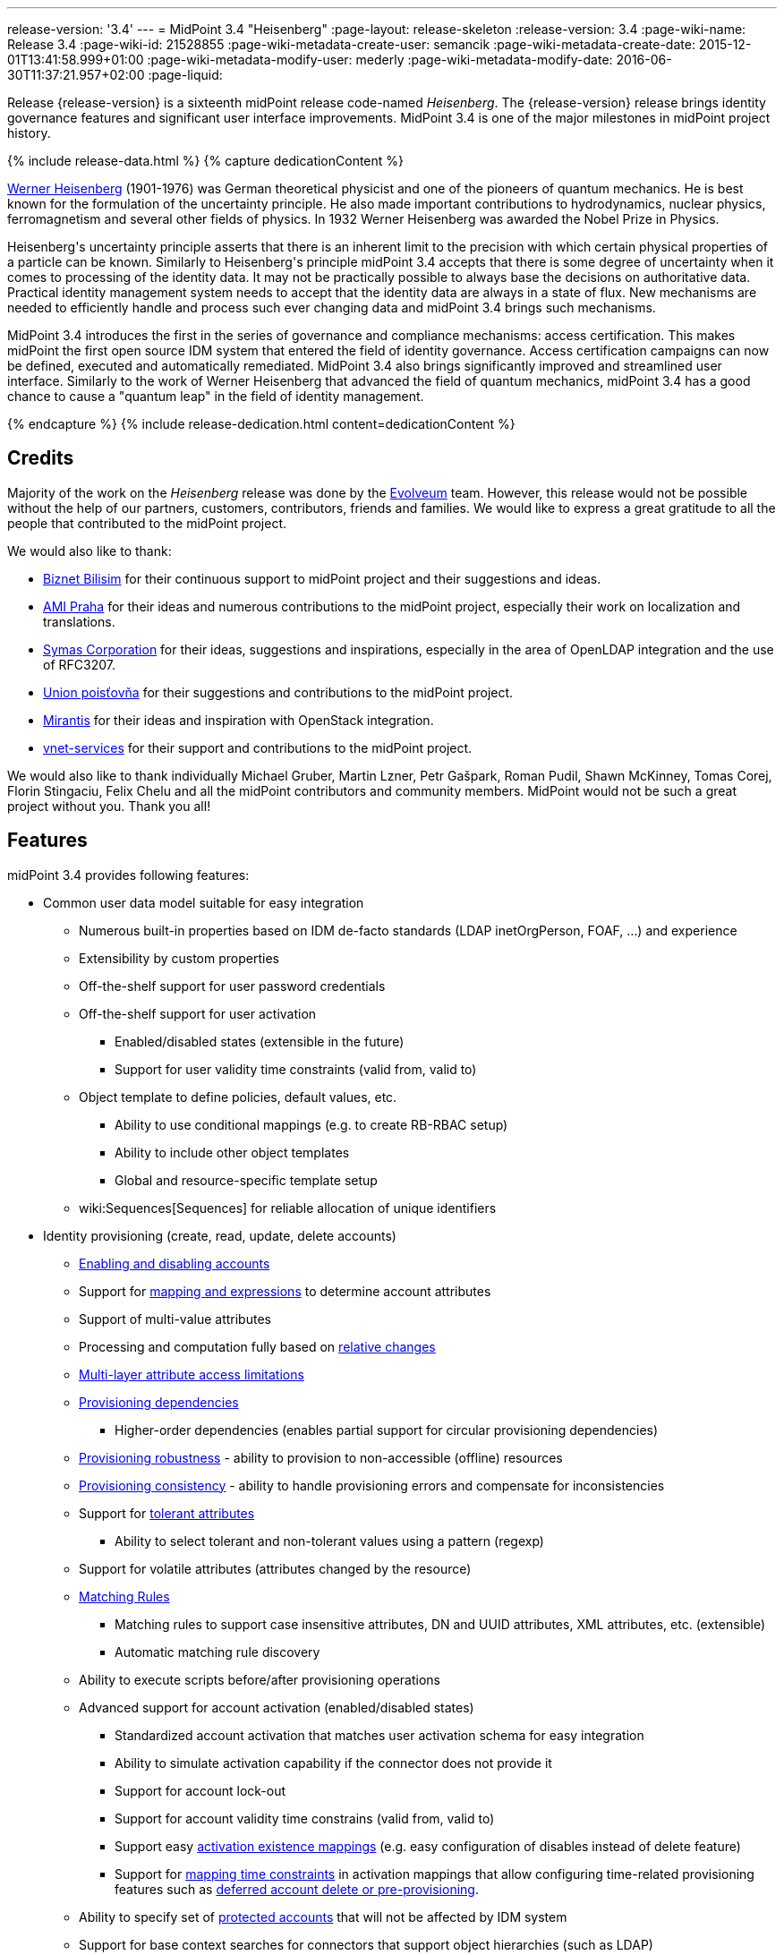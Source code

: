 ---
release-version: '3.4'
---
= MidPoint 3.4 "Heisenberg"
:page-layout: release-skeleton
:release-version: 3.4
:page-wiki-name: Release 3.4
:page-wiki-id: 21528855
:page-wiki-metadata-create-user: semancik
:page-wiki-metadata-create-date: 2015-12-01T13:41:58.999+01:00
:page-wiki-metadata-modify-user: mederly
:page-wiki-metadata-modify-date: 2016-06-30T11:37:21.957+02:00
:page-liquid:

Release {release-version} is a sixteenth midPoint release code-named _Heisenberg_.
The {release-version} release brings identity governance features and significant user interface improvements.
MidPoint 3.4 is one of the major milestones in midPoint project history.

++++
{% include release-data.html %}
++++

++++
{% capture dedicationContent %}
<p>
    <a href="https://en.wikipedia.org/wiki/Werner_Heisenberg">Werner Heisenberg</a>  (1901-1976) was German theoretical physicist and one of the pioneers of quantum mechanics.
    He is best known for the formulation of the uncertainty principle. He also made important contributions to hydrodynamics, nuclear physics, ferromagnetism and several other fields of physics.
    In 1932 Werner Heisenberg was awarded the Nobel Prize in Physics.
</p>
<p>
    Heisenberg's uncertainty principle asserts that there is an inherent limit to the precision with which certain physical properties of a particle can be known.
    Similarly to Heisenberg's principle midPoint 3.4 accepts that there is some degree of uncertainty when it comes to processing of the identity data.
    It may not be practically possible to always base the decisions on authoritative data.
    Practical identity management system needs to accept that the identity data are always in a state of flux.
    New mechanisms are needed to efficiently handle and process such ever changing data and midPoint 3.4 brings such mechanisms.
</p>
<p>
    MidPoint 3.4 introduces the first in the series of governance and compliance mechanisms: access certification.
    This makes midPoint the first open source IDM system that entered the field of identity governance.
    Access certification campaigns can now be defined, executed and automatically remediated.
    MidPoint 3.4 also brings significantly improved and streamlined user interface.
    Similarly to the work of Werner Heisenberg that advanced the field of quantum mechanics, midPoint 3.4 has a good chance to cause a "quantum leap" in the field of identity management.
</p>
{% endcapture %}
{% include release-dedication.html content=dedicationContent %}
++++

== Credits

Majority of the work on the _Heisenberg_ release was done by the link:http://www.evolveum.com/[Evolveum] team.
However, this release would not be possible without the help of our partners, customers, contributors, friends and families.
We would like to express a great gratitude to all the people that contributed to the midPoint project.

We would also like to thank:

* link:http://www.biznet.com.tr/[Biznet Bilisim] for their continuous support to midPoint project and their suggestions and ideas.

* link:http://www.ami.cz/en/[AMI Praha] for their ideas and numerous contributions to the midPoint project, especially their work on localization and translations.

* link:https://symas.com/[Symas Corporation] for their ideas, suggestions and inspirations, especially in the area of OpenLDAP integration and the use of RFC3207.

* link:https://www.union.sk/[Union poisťovňa] for their suggestions and contributions to the midPoint project.

* link:https://www.mirantis.com/[Mirantis] for their ideas and inspiration with OpenStack integration.

* link:http://vnet-services.com/[vnet-services] for their support and contributions to the midPoint project.

We would also like to thank individually Michael Gruber, Martin Lzner, Petr Gašpark, Roman Pudil, Shawn McKinney, Tomas Corej, Florin Stingaciu, Felix Chelu and all the midPoint contributors and community members.
MidPoint would not be such a great project without you.
Thank you all!



== Features

midPoint 3.4 provides following features:


* Common user data model suitable for easy integration

** Numerous built-in properties based on IDM de-facto standards (LDAP inetOrgPerson, FOAF, ...) and experience

** Extensibility by custom properties

** Off-the-shelf support for user password credentials

** Off-the-shelf support for user activation

*** Enabled/disabled states (extensible in the future)

*** Support for user validity time constraints (valid from, valid to)

** Object template to define policies, default values, etc.

*** Ability to use conditional mappings (e.g. to create RB-RBAC setup)

*** Ability to include other object templates

*** Global and resource-specific template setup

** wiki:Sequences[Sequences] for reliable allocation of unique identifiers


* Identity provisioning (create, read, update, delete accounts)

** xref:/midpoint/reference/synchronization/examples/[Enabling and disabling accounts]

** Support for xref:/midpoint/reference/expressions/introduction/[mapping and expressions] to determine account attributes

** Support of multi-value attributes

** Processing and computation fully based on xref:/midpoint/reference/concepts/relativity/[relative changes]

** xref:/midpoint/reference/resources/resource-configuration/schema-handling/[Multi-layer attribute access limitations]

** xref:/midpoint/reference/resources/provisioning-dependencies/[Provisioning dependencies]

*** Higher-order dependencies (enables partial support for circular provisioning dependencies)

** xref:/midpoint/reference/synchronization/consistency/[Provisioning robustness] - ability to provision to non-accessible (offline) resources

** xref:/midpoint/reference/synchronization/consistency/[Provisioning consistency] - ability to handle provisioning errors and compensate for inconsistencies

** Support for xref:/midpoint/reference/resources/resource-configuration/schema-handling/#attribute-tolerance[tolerant attributes]

*** Ability to select tolerant and non-tolerant values using a pattern (regexp)

** Support for volatile attributes (attributes changed by the resource)

** xref:/midpoint/reference/concepts/matching-rules/[Matching Rules]

*** Matching rules to support case insensitive attributes, DN and UUID attributes, XML attributes, etc.
(extensible)

*** Automatic matching rule discovery

** Ability to execute scripts before/after provisioning operations

** Advanced support for account activation (enabled/disabled states)

*** Standardized account activation that matches user activation schema for easy integration

*** Ability to simulate activation capability if the connector does not provide it

*** Support for account lock-out

*** Support for account validity time constrains (valid from, valid to)

*** Support easy xref:/midpoint/reference/resources/resource-configuration/schema-handling/activation/[activation existence mappings] (e.g. easy configuration of disables instead of delete feature)

*** Support for xref:/midpoint/reference/expressions/mappings/[mapping time constraints] in activation mappings that allow configuring time-related provisioning features such as xref:/midpoint/reference/resources/resource-configuration/schema-handling/activation/[deferred account delete or pre-provisioning].

** Ability to specify set of xref:/midpoint/reference/resources/resource-configuration/protected-accounts/[protected accounts] that will not be affected by IDM system

** Support for base context searches for connectors that support object hierarchies (such as LDAP)


* Connectors

** Integration of xref:/connectors/connectors/[Identity Connector Framework (ConnId)]

*** Support for Evolveum Polygon connectors

*** Support for ConnId connectors

*** Support for OpenICF connectors

** xref:/midpoint/architecture/archive/subsystems/provisioning/ucf/[Unified Connector Framework (UCF) layer to allow more provisioning frameworks in the future]

** Automatic generation and caching of xref:/midpoint/reference/resources/resource-schema/[resource schema] from the connector

** xref:/midpoint/architecture/archive/data-model/midpoint-common-schema/connectortype/[Local connector discovery]

** Support for connector hosts and remote xref:/midpoint/architecture/archive/data-model/midpoint-common-schema/connectortype/[connectors], xref:/connectors/connectors/[identity connector] and xref:/midpoint/architecture/archive/data-model/midpoint-common-schema/connectorhosttype/[connectors host type]

** Remote connector discovery


* Web-based administration xref:/midpoint/architecture/archive/subsystems/gui/[GUI]

** Ability to execute identity management operations on users and accounts

** User-centric views

** Account-centric views (browse and search accounts directly)

** Resource wizard

** Layout automatically adapts to screen size (e.g. for mobile devices)

** Easily customizable look  feel

** Built-in XML editor for identity and configuration objects


* Self-service

** User profile page

** Password management page

** Role selection and request dialog


* xref:/midpoint/architecture/archive/subsystems/repo/identity-repository-interface/[Flexible identity repository implementations] and xref:/midpoint/reference/repository/sql-repository-implementation/[SQL repository implementation]

** xref:/midpoint/reference/repository/sql-repository-implementation/[Identity repository based on relational databases]

** xref:/midpoint/guides/admin-gui-user-guide/#keeping-metadata-for-all-objects-creation-modification-approvals[Keeping metadata for all objects] (creation, modification, approvals)

** xref:/midpoint/reference/deployment/removing-obsolete-information/[Automatic repository cleanup] to keep the data store size sustainable


* Synchronization

** xref:/midpoint/reference/synchronization/introduction/[Live synchronization]

** xref:/midpoint/reference/concepts/relativity/[Reconciliation]

*** Ability to execute scripts before/after reconciliation

** Correlation and confirmation expressions

*** Conditional correlation expressions

** Concept of _channel_ that can be used to adjust synchronization behaviour in some situations

** xref:/midpoint/reference/synchronization/generic-synchronization/[Generic Synchronization] allows synchronization of roles to groups to organizational units to ... anything


* Advanced RBAC support and flexible account assignments

** xref:/midpoint/reference/expressions/expressions/[Expressions in the roles]

** Hierarchical roles

** Conditional roles and assignments/inducements

** Parametric roles (including ability to assign the same role several times with different parameters)

** Temporal constraints (validity dates: valid from, valid to)

** Higher-order inducements


* xref:/midpoint/reference/resources/entitlements/[Entitlements] and entitlement associations

** GUI support for entitlement listing, membership and editing

** Entitlement approval



* Advanced internal security mechanisms +

** Fine-grained authorization model

** Delegated administration


* Several xref:/midpoint/reference/synchronization/projection-policy/[assignment enforcement modes]

** Ability to specify global or resource-specific enforcement mode

** Ability to legalize assignment that violates the enforcement mode


* xref:/midpoint/reference/expressions/expressions/[Customization expressions]

** xref:/midpoint/reference/expressions/expressions/script/groovy/[Groovy]

** Python

** xref:/midpoint/reference/expressions/expressions/script/javascript/[JavaScript (ECMAScript)]

** xref:/midpoint/reference/expressions/expressions/script/xpath/[XPath version 2] (deprecated)

** Built-in libraries with a convenient set of functions


* xref:/midpoint/reference/concepts/polystring/[PolyString] support allows automatic conversion of strings in national alphabets


* Mechanism to iteratively determine unique usernames and other identifiers


* Extensibility

** xref:/midpoint/reference/schema/custom-schema-extension/[Custom schema extensibility]

** xref:/midpoint/reference/concepts/clockwork/scripting-hooks/[Scripting Hooks]

** wiki:Lookup+Tables[Lookup Tables]

** Support for overlay projects and deep customization

** Support for custom GUI forms (Apache Wicket components)


* Reporting based on Jasper Reports


* Comprehensive logging designed to aid troubleshooting


* Rule-based RBAC (RB-RBAC) ability by using conditional mappings in xref:/midpoint/reference/expressions/object-template/[user template]


* Governance, compliance and risk management (GRC)

** wiki:Access+Certification[Access certification]

** xref:/midpoint/reference/roles-policies/segregation-of-duties/[Segregation of Duties] (SoD)

*** xref:/midpoint/reference/roles-policies/segregation-of-duties/[Role exclusions]

** Assignment constraints for roles and organizational structure


* xref:/midpoint/reference/security/audit/[Auditing]

** Auditing to xref:/midpoint/reference/security/audit/configuration/[file (logging)]

** Auditing to xref:/midpoint/reference/security/audit/configuration/[SQL table]


* Credential management

** Password distribution

** xref:/midpoint/reference/security/credentials/password-policy/[Password policies]

** Password retention policy


* Support for Service objects (ServiceType) to represent servers, network devices, mobile devices, network services, etc.


* Partial multi-tenancy support


* Deployment and customization

** Lightweight deployment structure

** xref:/midpoint/reference/tasks/task-manager/[Multi-node task manager component with HA support]

** Support for Apache Tomcat web container


* Import from file and resource

** xref:/midpoint/reference/schema/object-references/[Object schema validation during import] (can be switched off)

** xref:/midpoint/reference/schema/object-references/[Smart references between objects based on search filters]


* Self-healing xref:/midpoint/reference/synchronization/consistency/[consistency mechanism]

* Export objects to XML

* Enterprise class scalability (hundreds of thousands of users)

* API accessible using a web service, REST and local JAVA calls

* xref:/midpoint/reference/cases/workflow-3/[Workflow support] (based on link:http://www.activiti.org/[Activiti] engine)

* xref:/midpoint/reference/misc/notifications/[Notifications]


* Documentation

** xref:/midpoint/[Administration documentation publicly available in the wiki]

** xref:/midpoint/architecture/[Architectural documentation publicly available in the wiki]

** Schema documentation automatically generated from the definition (wiki:SchemaDoc[schemadoc])



== Changes With Respect to Version 3.3

* wiki:Access+Certification[Access certification] (production quality)

* Entitlement approval support

* Support for overlay projects and deep customization

* Major GUI improvements

** Role selection and request dialog

** Significantly improved look and feel

** Look and feel unification and streamlining

** Loading of projections (accounts) on demand

** Improved search dialogs

** Significantly improved resource management pages

** Improved approval pages

** Improved dashboards

** Improved organizational structure pages

** Improved the display of operation results

** Introduced breadcrumbs and improved behavior of 'back' buttons

** Resource wizard fixes and improvements

** Usability improvements

** GUI language detection and management improvements


* Support for custom GUI forms (Wicket components)

* Support for Service objects (ServiceType) to represent servers, network devices, mobile devices, network services, etc.

* Support for base context searches for connectors that support object hierarchies (such as LDAP)

* Improved support for entitlement associations that use non-identifier values

* Support for volatile attributes in provisioning objects (volatilityTrigger)

* Matching rule for XML-formatted string attributes and UUIDs

* Automatic determination of matching rules based on ConnId subtypes.

* Password retention policy

* Support for orgRelation authorization that allows dynamic delegated administration.

* Support for role/org owners in authorizations and other authorization improvements

* LDAP-based AD connector in full production quality

* Support for Active Directory multi-domain environment in LDAP-based AD connector

* Support for permissive modify control in LDAP connector

* Organizational structure recursion for associationFromLink expressions

* Emphasized properties that will be always displayed (even if they are empty)

* Support for lockoutStatus activation mapping

* Pre configured databases of locales and timezones

* Full support for Java 8 environment (both build and runtime)

* Diagnostics improvements (connector statistics, logging improvements)

* Improved documentation

XPath2 scripting is deprecated and it is not supported in Java8 environment.


== Quality

Release 3.4 (_Heisenberg_) is intended for full production use in enterprise environments.
All features are stable and well tested.

=== Limitations

* MidPoint 3.4 comes with a bundled LDAP-based eDirectory connector.
This connector is stable, however it is not included in the normal midPoint support.
Support for this connector has to be purchased separately.

== Platforms

MidPoint is known to work well in the following deployment environment.
The following list is list of *tested* platforms, i.e. platforms that midPoint team or reliable partners personally tested this release.
The version numbers in parentheses are the actual version numbers used for the tests.
However it is very likely that midPoint will also work in similar environments.
Also note that this list is not closed.
MidPoint can be supported in almost any reasonably recent platform (please contact Evolveum for more details).


=== Java

* OpenJDK 8 (1.8.0_91)

* Sun/Oracle Java SE Runtime Environment 8 (1.8.0_45, 1.8.0_65, 1.8.0_74)

* OpenJDK 7 (1.7.0_65, 1.7.0_75, 1.7.0_80, 1.7.0_95)

* Sun/Oracle Java SE Runtime Environment 7u40 or later (1.7.0_67, 1.7.0_72, 1.7.0_75, 1.7.0_80)

Java 6 environment is no longer supported.


=== Web Containers

* Apache Tomcat 8 (8.0.14, 8.0.20, 8.0.28, 8.0.30, 8.0.33)

* Apache Tomcat 7 (7.0.29, 7.0.30, 7.0.32, 7.0.47, 7.0.50, 7.0.69)

* Sun/Oracle Glassfish 3 (3.1)

* BEA/Oracle WebLogic (12c)


=== Databases

* H2 (embedded, only recommended for demo deployments)

* PostgreSQL (8.4.14, 9.1, 9.2, 9.3, 9.4, 9.4.5, 9.5, 9.5.1)

* MySQL (5.6.26, 5.7) +
Supported MySQL version is 5.6.10 and above (with MySQL JDBC ConnectorJ 5.1.23 and above). +
MySQL in previous versions didn't support dates/timestamps with more accurate than second fraction precision.

* Oracle 11g (11.2.0.2.0)

* Microsoft SQL Server (2008, 2008 R2, 2012, 2014)


=== Unsupported Platforms

Following list contains platforms that midPoint is known *not* to work due to various issues.
As these platforms are obsolete and/or marginal we have no plans to support midPoint for these platforms.

* Java 6

* Sun/Oracle GlassFish 2

* Apache Tomcat 6


++++
{% include release-download.html %}
++++


== Upgrade


=== Upgrade from midPoint 2.x

Upgrade from version 2.x is possible but it is not publicly supported.
It requires several manual steps.
Evolveum provides this upgrade as part of the subscription or professional services.


=== Upgrade from midPoint 3.0, 3.1, 3.1.1 and 3.2

Upgrade path from MidPoint 3.0 goes through midPoint 3.1, 3.1.1 and 3.2. Upgrade to midPoint 3.1 first (refer to the xref:/midpoint/release/3.1/[midPoint 3.1 release notes]). Then upgrade from midPoint 3.1 to 3.1.1, from 3.1.1 to 3.2 then to 3.3 and finally to 3.4.


=== Upgrade from midPoint 3.3 and 3.3.1

MidPoint 3.4 data model is essentially backwards compatible with both midPoint 3.3 and midPoint 3.3.1. However as the data model was extended in 3.4 the database schema needs to be upgraded using the xref:/midpoint/reference/upgrade/database-schema-upgrade/[usual mechanism].

MidPoint 3.4 is a release that fixes some issues of previous versions.
Therefore there are some changes that are not strictly backward compatible.

* Version numbers of the bundled connectors have changed (LDAP, CSVfile and DatabaseTable connectors).
Therefore connector references from the resource definitions that are using the bundled connectors need to be updated.

* The namespace of live sync tokes was changed from `http://midpoint.evolveum.com/xml/ns/public/provisioning/liveSync-1.xsd` to `http://midpoint.evolveum.com/xml/ns/public/provisioning/liveSync-3`. This change should be harmless in most cases. However, during the upgrade some synchronization changes may go missing. This should be easy to fix by synchronizing the changes manually or by executing a reconciliation process. A completely safe migration procedure is to stop the live sync processes before upgrade, change the live synchronization token namespace in process extension (XML), upgrade midPoint and then re-start the processes again.

* Workflow configuration variables processCheckInterval and allowApproveOtherItems were moved from config.xml to system configuration object.

* A reminder: XPath2 scripting was deprecated in midPoint 3.3 and it is not supported in Java8 environment.
XPath2 support will be removed soon.
Please migrate your XPath2 scripts to Groovy, Python or JavaScript.

MidPoint configuration of approvers and approval schemas is fully backward compatible and does not need any upgrade.
However the structure of Activity workflows was changed in midPoint 3.4. There is no universal migration path for running pre-3.4 workflows to 3.4 workflows.
For deployments that are actively using workflows we recommend letting all running workflow processes finish before upgrading to midPoint 3.4. After finishing, manual deletion of those workflow processes is strongly recommended.
For deployments that require migration of running workflow processes we recommend using midPoint subscription and ask for a migration path for that specific deployment.

The midPoint database schema was changed in midPoint 3.4 release.
The migration SQL scripts are provided at the usual place.
These scripts will update the database schema and they will also migrate existing data if that is possible to do on the SQL level.
However there are some properties where the SQL-based migration is not possible.
The migration/reindex task to handle complete data migration was not included in the midPoint 3.4 release by mistake.
However, the midPoint 3.4 is robust enough to still work with data that are not fully migrated.
Therefore for many deployments the data migration is usually not an immediate concern and it can be postponed to the planned 3.4.1 release which will include convenient migration/reindex task.
If the data are not fully migrated the only known limitation is the search by `displayName`, `identifier`, `ownerRef` and `riskLevel` properties of roles, orgs and services.
This search will not work properly (this affects only searches of `identifier` and `displayName` in org objects, other properties were not searchable in midPoint 3.3.1 and earlier, therefore that should no impact existing deployments upgrading to 3.4).
In case that full data migration is required even in midPoint 3.4 there is a work round to force data migration by exporting and re-importing all roles, orgs and services.


=== Changes in initial objects since 3.3 and 3.3.1

MidPoint has a built-in set of initial objects that it will automatically create in the database if they are not present.
This includes vital objects for the system to be configured (e.g. role `superuser` and user `administrator`). These objects may change in some midPoint releases.
But to be conservative and to avoid configuration overwrite midPoint does not overwrite existing objects when they are already in the database.
This may result in upgrade problems if the existing object contains configuration that is no longer supported in a new version.
Therefore the following list contains a summary of changes to the initial objects in this midPoint release.
The complete new set of initial objects is in the `config/initial-objects` directory in both the source and binary distributions.
Although any problems caused by the change in initial objects is unlikely to occur, the implementors are advised to review the following list and assess the impact on case-by-case basis:

* 020-system-configuration.xml: changed userDashboardLinks colors

* 040-role-enduser.xml: updated authorizations

* 041-role-approver.xml: new file

* 042-role-reviewer.xml: new file

* 090-report-audit.xml: minor fixes

* 110-report-user-list.xml: minor fixes

* 120-security-policy.xml: new file

* 130-report-certification-definitions.xml: new file

* 140-report-certification-campaigns.xml: new file

* 150-report-certification-cases.xml: new file

* 160-report-certification-decisions.xml: new file

* 200-lookup-languages.xml: new file

* 210-lookup-locales.xml: new file


=== Behavior changes since 3.3 and 3.3.1

* *Object template and assignment focus mappings with normal strength* were fixed.
Due to a bug in the code in previous midPoint versions these mappings behaved in a way which was very similar to strong mappings.
In midPoint 3.4 these mappings behave as they should.
However, this may break previous configurations that relied on the wrong behavior, especially when it comes to multi-value items such as assignments.
The solution would be to change strength of these mappings to _strong_.

* There were several changes to the behavior of *inbound mappings*, mostly focused on unifying the behavior and making inbound mappings more predictable.
Firstly, inbound mappings now can target also containers and references.
Secondly, inbound mappings are now made to behave in non-tolerant manner.
I.e. the inbound mapping will remove any values that are not explicitly given by the mapping.
This behavior can be changed by setting the tolerant flag of the *mapping* (not the attribute) to true.
This is currently an experimental feature.
Enable it if you have mappings that behave in relativistic way (i.e. correctly react to changes), and you wish that they do not remove values given by other means (e.g. by direct GUI edit).
However, currently it is strongly advised to avoid that situation - i.e. it is not advised to have properties that have inbound mappings and which can also be modified by other means.
In such cases it is better to create a new property that will be set exclusively by the means of inbound mapping and then use object template to derive the final target value.


=== Public interface changes since 3.3 and 3.3.1

* MidPoint authentication process was re-implemented and the underlying libraries (Spring Security) were upgraded.
This may bring slight changes in result and error codes for authentication and authorization failures.
This may affect all remote interfaces.


=== Important internal changes since 3.3 and 3.3.1

These changes should not influence anyone using the midPoint.
These changes should also not influence the XML-based customizations or scripting expressions that rely just on the provided library classes.
These changes will influence midPoint forks and deployments that are heavily customized using the Java components.

* The audit Java API was changed to allow passing `target` values for which we do not have full object (just OID).

* Numerous change in GUI classes and package names.
See xref:/midpoint/devel/gui/gui-development-guide/[GUI Development Guide]


== Known Issues

* When account references resource which references connector that has been upgraded, linkref is removed from user bug:MID-3251[]

* Error when object has extra extension attributes in repo bug:MID-3249[]

For a complete list see link:https://jira.evolveum.com/issues/?jql=project%20%3D%20MID%20AND%20affectedVersion%3D%223.4%20%28Heisenberg%29%22%20AND%20fixVersion%20!%3D%20%223.4%20%28Heisenberg%29%22[Jira]